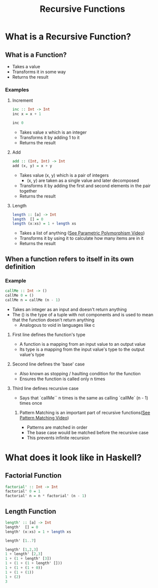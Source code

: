 #+title: Recursive Functions

* What is a Recursive Function?
** What is a Function?
- Takes a value
- Transforms it in some way
- Returns the result
*** Examples
**** Increment
#+begin_src haskell
inc :: Int -> Int
inc x = x + 1

inc 0
#+end_src

#+RESULTS:
: 1

- Takes value x which is an integer
- Transforms it by adding 1 to it
- Returns the result
**** Add
#+begin_src haskell
add :: (Int, Int) -> Int
add (x, y) = x + y
#+end_src
- Takes value (x, y) which is a pair of integers
  - (x, y) are taken as a single value and later decomposed
- Transforms it by adding the first and second elements in the pair together
- Returns the result
**** Length
#+begin_src haskell
length :: [a] -> Int
length  [] = 0
length (x:xs) = 1 + length xs
#+end_src
- Takes a list of anything ([[https://youtube.com/@frazermills][See Parametric Polymorphism Video]])
- Transforms it by using it to calculate how many items are in it
- Returns the result
** When a function refers to itself in its own definition
*** Example
#+begin_src haskell
callMe :: Int -> ()
callMe 0 = ()
callMe n = callMe (n - 1)
#+end_src

- Takes an integer as an input and doesn't return anything
- The () is the type of a tuple with not components and is used to mean that the function doesn't return anything
  - Analogous to void in languages like c
**** First line defines the function's type
- A function is a mapping from an input value to an output value
- Its type is a mapping from the input value's type to the output value's type
**** Second line defines the 'base' case
- Also known as stopping / haulting condition for the function
- Ensures the function is called only n times
**** Third line defines recursive case
- Says that `callMe`` n times is the same as calling `callMe` (n - 1) times once
***** Pattern Matching is an important part of recursive functions([[https://youtube.com/@frazermills][See Pattern Matching Video]])
- Patterns are matched in order
- The base case would be matched before the recursive case
- This prevents infinite recursion

* What does it look like in Haskell?
** Factorial Function
#+begin_src haskell
factorial' :: Int -> Int
factorial' 0 = 1
factorial' n = n * factorial' (n - 1)
#+end_src

** Length Function
#+begin_src haskell
length' :: [a] -> Int
length'  [] = 0
length' (x:xs) = 1 + length xs

length' [1..7]
#+end_src

#+RESULTS:
: 7

#+begin_src haskell
length' [1,2,3]
1 + length' [2,3]
1 + (1 + length' [3])
1 + (1 + (1 + length' []))
1 + (1 + (1 + 0))
1 + (1 + (1))
1 + (2)
3
#+end_src

#+RESULTS:
| -5 | -4 | -3 | -2 | -1 | 0 | 1 | 2 | 3 | 4 | 5 | 6 | 7 |
